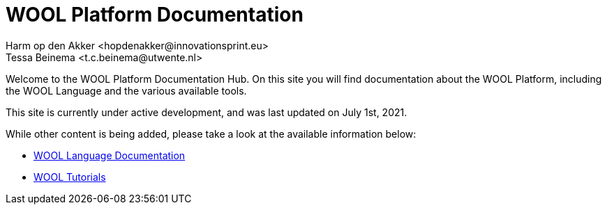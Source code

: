 = WOOL Platform Documentation
:imagesdir: ../images
:sectnums:
Harm op den Akker <hopdenakker@innovationsprint.eu>
Tessa Beinema <t.c.beinema@utwente.nl>
:description: The document's description.

Welcome to the WOOL Platform Documentation Hub. On this site you will find documentation about the WOOL Platform, including the WOOL Language and the various available tools.

This site is currently under active development, and was last updated on July 1st, 2021.

While other content is being added, please take a look at the available information below:

 * xref:language:index.adoc[WOOL Language Documentation]
 * xref:tutorials:index.adoc[WOOL Tutorials]

